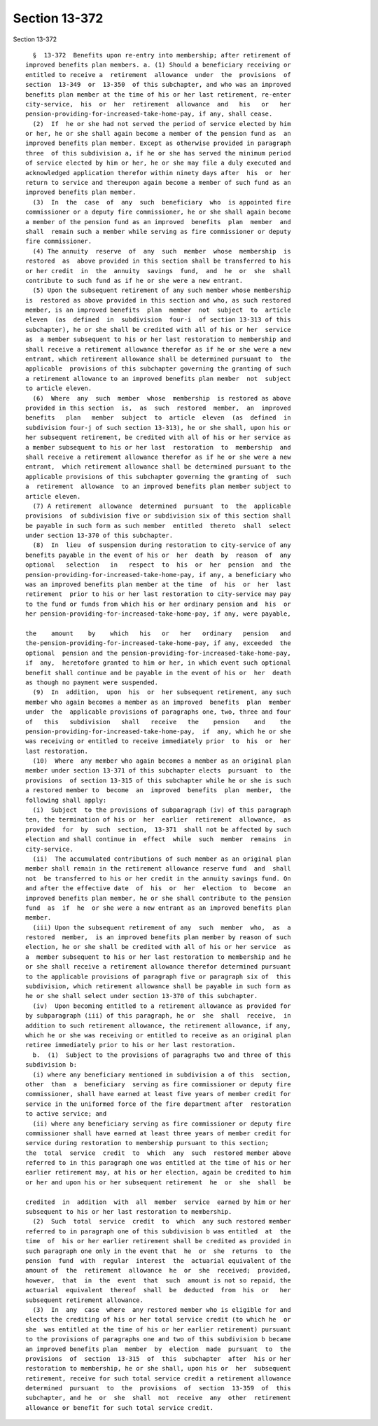 Section 13-372
==============

Section 13-372 ::    
        
     
        §  13-372  Benefits upon re-entry into membership; after retirement of
      improved benefits plan members. a. (1) Should a beneficiary receiving or
      entitled to receive a  retirement  allowance  under  the  provisions  of
      section  13-349  or  13-350  of this subchapter, and who was an improved
      benefits plan member at the time of his or her last retirement, re-enter
      city-service,  his  or  her  retirement  allowance  and   his   or   her
      pension-providing-for-increased-take-home-pay, if any, shall cease.
        (2)  If  he or she had not served the period of service elected by him
      or her, he or she shall again become a member of the pension fund as  an
      improved benefits plan member. Except as otherwise provided in paragraph
      three  of this subdivision a, if he or she has served the minimum period
      of service elected by him or her, he or she may file a duly executed and
      acknowledged application therefor within ninety days after  his  or  her
      return to service and thereupon again become a member of such fund as an
      improved benefits plan member.
        (3)  In  the  case  of  any  such  beneficiary  who  is appointed fire
      commissioner or a deputy fire commissioner, he or she shall again become
      a member of the pension fund as an improved  benefits  plan  member  and
      shall  remain such a member while serving as fire commissioner or deputy
      fire commissioner.
        (4) The annuity  reserve  of  any  such  member  whose  membership  is
      restored  as  above provided in this section shall be transferred to his
      or her credit  in  the  annuity  savings  fund,  and  he  or  she  shall
      contribute to such fund as if he or she were a new entrant.
        (5) Upon the subsequent retirement of any such member whose membership
      is  restored as above provided in this section and who, as such restored
      member, is an improved benefits  plan  member  not  subject  to  article
      eleven  (as  defined  in  subdivision  four-i  of section 13-313 of this
      subchapter), he or she shall be credited with all of his or her  service
      as  a member subsequent to his or her last restoration to membership and
      shall receive a retirement allowance therefor as if he or she were a new
      entrant, which retirement allowance shall be determined pursuant to  the
      applicable  provisions of this subchapter governing the granting of such
      a retirement allowance to an improved benefits plan member  not  subject
      to article eleven.
        (6)  Where  any  such  member  whose  membership  is restored as above
      provided in this section  is,  as  such  restored  member,  an  improved
      benefits   plan   member  subject  to  article  eleven  (as  defined  in
      subdivision four-j of such section 13-313), he or she shall, upon his or
      her subsequent retirement, be credited with all of his or her service as
      a member subsequent to his or her last  restoration  to  membership  and
      shall receive a retirement allowance therefor as if he or she were a new
      entrant,  which retirement allowance shall be determined pursuant to the
      applicable provisions of this subchapter governing the granting of  such
      a  retirement  allowance  to an improved benefits plan member subject to
      article eleven.
        (7) A retirement  allowance  determined  pursuant  to  the  applicable
      provisions  of subdivision five or subdivision six of this section shall
      be payable in such form as such member  entitled  thereto  shall  select
      under section 13-370 of this subchapter.
        (8)  In  lieu  of suspension during restoration to city-service of any
      benefits payable in the event of his or  her  death  by  reason  of  any
      optional   selection   in   respect  to  his  or  her  pension  and  the
      pension-providing-for-increased-take-home-pay, if any, a beneficiary who
      was an improved benefits plan member at the time  of  his  or  her  last
      retirement  prior to his or her last restoration to city-service may pay
      to the fund or funds from which his or her ordinary pension and  his  or
      her pension-providing-for-increased-take-home-pay, if any, were payable,
    
      the    amount    by    which   his   or   her   ordinary   pension   and
      the-pension-providing-for-increased-take-home-pay, if any, exceeded  the
      optional  pension and the pension-providing-for-increased-take-home-pay,
      if  any,  heretofore granted to him or her, in which event such optional
      benefit shall continue and be payable in the event of his or  her  death
      as though no payment were suspended.
        (9)  In  addition,  upon  his  or  her subsequent retirement, any such
      member who again becomes a member as an improved  benefits  plan  member
      under  the  applicable provisions of paragraphs one, two, three and four
      of   this   subdivision   shall   receive   the    pension    and    the
      pension-providing-for-increased-take-home-pay,  if  any, which he or she
      was receiving or entitled to receive immediately prior  to  his  or  her
      last restoration.
        (10)  Where  any member who again becomes a member as an original plan
      member under section 13-371 of this subchapter elects  pursuant  to  the
      provisions  of section 13-315 of this subchapter while he or she is such
      a restored member to  become  an  improved  benefits  plan  member,  the
      following shall apply:
        (i)  Subject  to the provisions of subparagraph (iv) of this paragraph
      ten, the termination of his or  her  earlier  retirement  allowance,  as
      provided  for  by  such  section,  13-371  shall not be affected by such
      election and shall continue in  effect  while  such  member  remains  in
      city-service.
        (ii)  The accumulated contributions of such member as an original plan
      member shall remain in the retirement allowance reserve fund  and  shall
      not  be transferred to his or her credit in the annuity savings fund. On
      and after the effective date  of  his  or  her  election  to  become  an
      improved benefits plan member, he or she shall contribute to the pension
      fund  as  if  he  or she were a new entrant as an improved benefits plan
      member.
        (iii) Upon the subsequent retirement of any  such  member  who,  as  a
      restored  member,  is an improved benefits plan member by reason of such
      election, he or she shall be credited with all of his or her service  as
      a  member subsequent to his or her last restoration to membership and he
      or she shall receive a retirement allowance therefor determined pursuant
      to the applicable provisions of paragraph five or paragraph six of  this
      subdivision, which retirement allowance shall be payable in such form as
      he or she shall select under section 13-370 of this subchapter.
        (iv)  Upon becoming entitled to a retirement allowance as provided for
      by subparagraph (iii) of this paragraph, he or  she  shall  receive,  in
      addition to such retirement allowance, the retirement allowance, if any,
      which he or she was receiving or entitled to receive as an original plan
      retiree immediately prior to his or her last restoration.
        b.  (1)  Subject to the provisions of paragraphs two and three of this
      subdivision b:
        (i) where any beneficiary mentioned in subdivision a of this  section,
      other  than  a  beneficiary  serving as fire commissioner or deputy fire
      commissioner, shall have earned at least five years of member credit for
      service in the uniformed force of the fire department after  restoration
      to active service; and
        (ii) where any beneficiary serving as fire commissioner or deputy fire
      commissioner shall have earned at least three years of member credit for
      service during restoration to membership pursuant to this section;
      the  total  service  credit  to  which  any  such  restored member above
      referred to in this paragraph one was entitled at the time of his or her
      earlier retirement may, at his or her election, again be credited to him
      or her and upon his or her subsequent retirement  he  or  she  shall  be
    
      credited  in  addition  with  all  member  service  earned by him or her
      subsequent to his or her last restoration to membership.
        (2)  Such  total  service  credit  to  which  any such restored member
      referred to in paragraph one of this subdivision b was entitled  at  the
      time  of  his or her earlier retirement shall be credited as provided in
      such paragraph one only in the event that  he  or  she  returns  to  the
      pension  fund  with  regular  interest  the  actuarial equivalent of the
      amount of  the  retirement  allowance  he  or  she  received;  provided,
      however,  that  in  the  event  that  such  amount is not so repaid, the
      actuarial  equivalent  thereof  shall  be  deducted  from  his  or   her
      subsequent retirement allowance.
        (3)  In  any  case  where  any restored member who is eligible for and
      elects the crediting of his or her total service credit (to which he  or
      she  was entitled at the time of his or her earlier retirement) pursuant
      to the provisions of paragraphs one and two of this subdivision b became
      an improved benefits plan  member  by  election  made  pursuant  to  the
      provisions  of  section  13-315  of  this  subchapter  after  his or her
      restoration to membership, he or she shall, upon his or  her  subsequent
      retirement, receive for such total service credit a retirement allowance
      determined  pursuant  to  the  provisions  of  section  13-359  of  this
      subchapter, and he  or  she  shall  not  receive  any  other  retirement
      allowance or benefit for such total service credit.
    
    
    
    
    
    
    